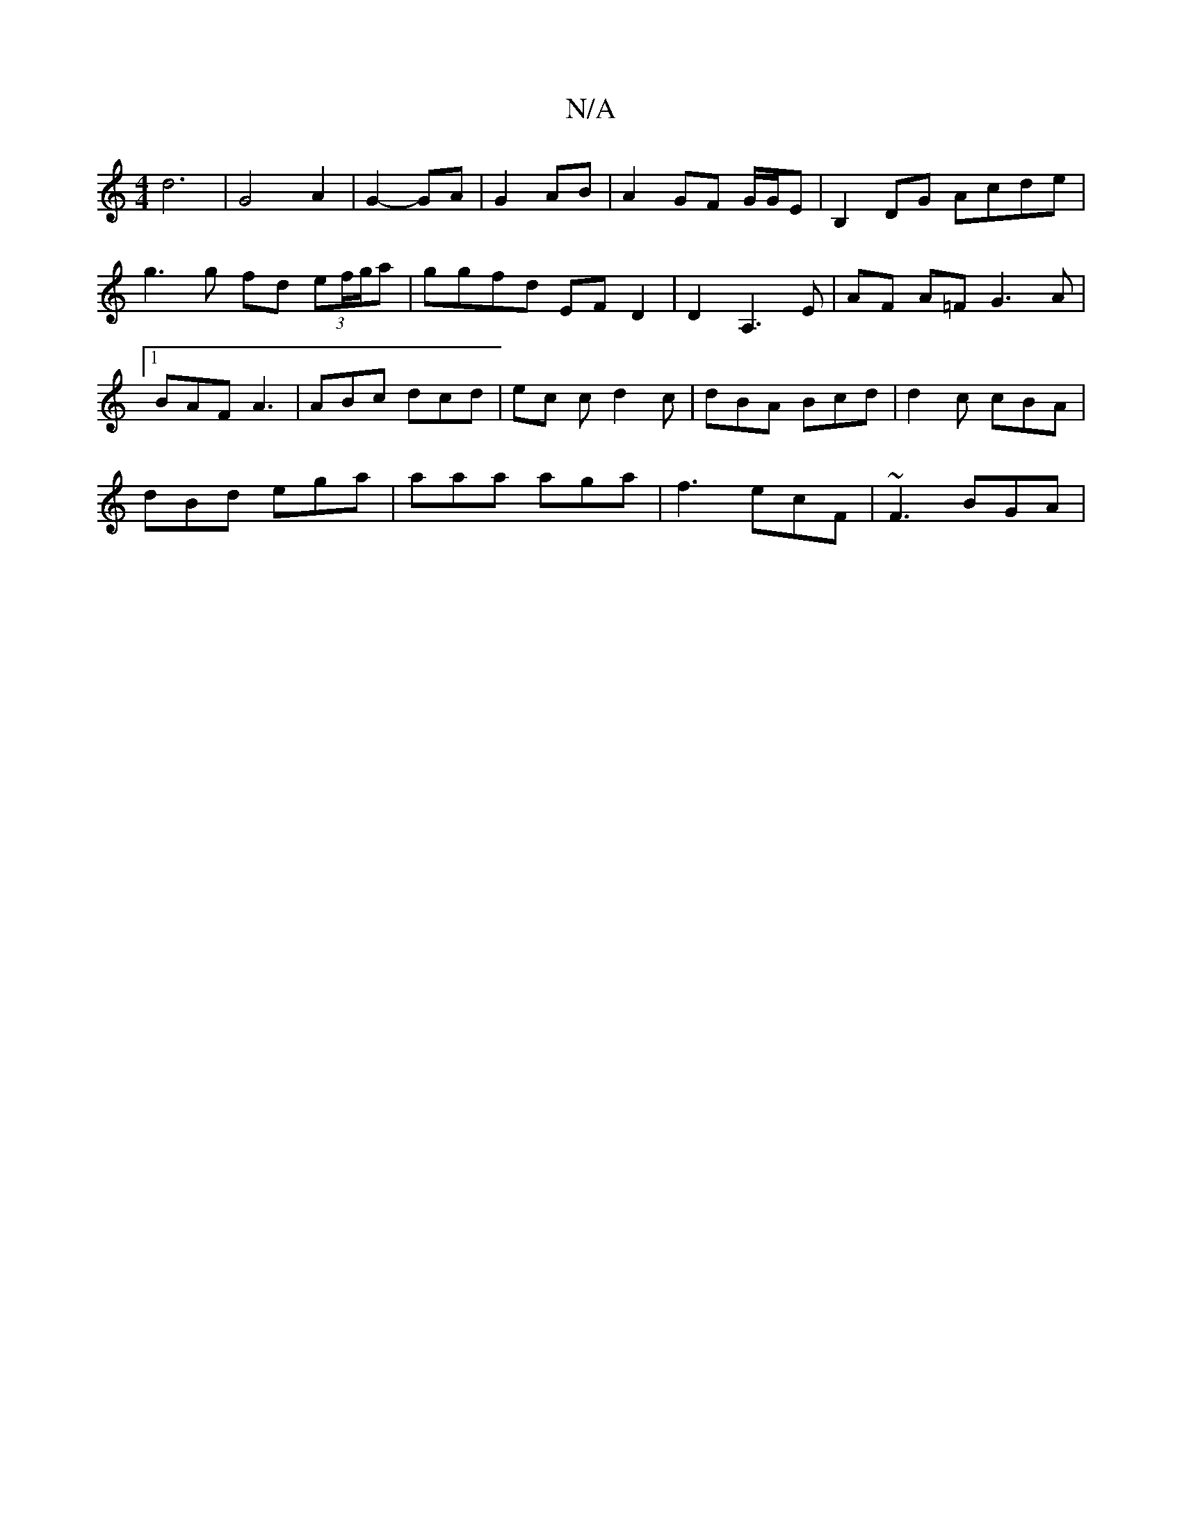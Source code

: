 X:1
T:N/A
M:4/4
R:N/A
K:Cmajor
d6 | G4 A2 | G2- GA | G2 AB | A2 GF G/G/E | B,2 DG Acde | g3 g fd (3ef/g/a | ggfd EFD2 | D2 A,3 E | AF A=F G3 A|[1 BAF A3 | ABc dcd | ec c d2 c|dBA Bcd|d2 c cBA|
dBd ega | aaa aga| f3 ecF | ~F3 BGA | 